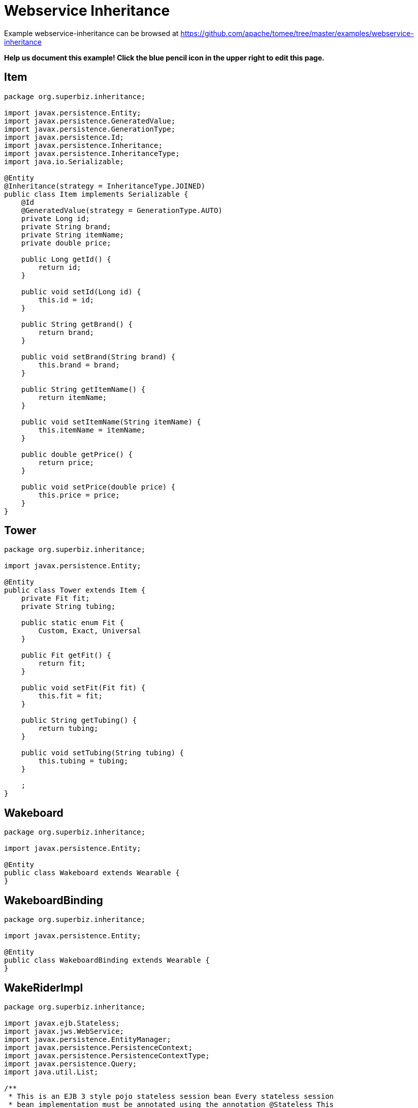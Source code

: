 = Webservice Inheritance
:jbake-date: 2016-08-30
:jbake-type: page
:jbake-tomeepdf:
:jbake-status: published

Example webservice-inheritance can be browsed at https://github.com/apache/tomee/tree/master/examples/webservice-inheritance


*Help us document this example! Click the blue pencil icon in the upper right to edit this page.*

==  Item


[source,java]
----
package org.superbiz.inheritance;

import javax.persistence.Entity;
import javax.persistence.GeneratedValue;
import javax.persistence.GenerationType;
import javax.persistence.Id;
import javax.persistence.Inheritance;
import javax.persistence.InheritanceType;
import java.io.Serializable;

@Entity
@Inheritance(strategy = InheritanceType.JOINED)
public class Item implements Serializable {
    @Id
    @GeneratedValue(strategy = GenerationType.AUTO)
    private Long id;
    private String brand;
    private String itemName;
    private double price;

    public Long getId() {
        return id;
    }

    public void setId(Long id) {
        this.id = id;
    }

    public String getBrand() {
        return brand;
    }

    public void setBrand(String brand) {
        this.brand = brand;
    }

    public String getItemName() {
        return itemName;
    }

    public void setItemName(String itemName) {
        this.itemName = itemName;
    }

    public double getPrice() {
        return price;
    }

    public void setPrice(double price) {
        this.price = price;
    }
}
----


==  Tower


[source,java]
----
package org.superbiz.inheritance;

import javax.persistence.Entity;

@Entity
public class Tower extends Item {
    private Fit fit;
    private String tubing;

    public static enum Fit {
        Custom, Exact, Universal
    }

    public Fit getFit() {
        return fit;
    }

    public void setFit(Fit fit) {
        this.fit = fit;
    }

    public String getTubing() {
        return tubing;
    }

    public void setTubing(String tubing) {
        this.tubing = tubing;
    }

    ;
}
----


==  Wakeboard


[source,java]
----
package org.superbiz.inheritance;

import javax.persistence.Entity;

@Entity
public class Wakeboard extends Wearable {
}
----


==  WakeboardBinding


[source,java]
----
package org.superbiz.inheritance;

import javax.persistence.Entity;

@Entity
public class WakeboardBinding extends Wearable {
}
----


==  WakeRiderImpl


[source,java]
----
package org.superbiz.inheritance;

import javax.ejb.Stateless;
import javax.jws.WebService;
import javax.persistence.EntityManager;
import javax.persistence.PersistenceContext;
import javax.persistence.PersistenceContextType;
import javax.persistence.Query;
import java.util.List;

/**
 * This is an EJB 3 style pojo stateless session bean Every stateless session
 * bean implementation must be annotated using the annotation @Stateless This
 * EJB has a single interface: {@link WakeRiderWs} a webservice interface.
 */
@Stateless
@WebService(
        portName = "InheritancePort",
        serviceName = "InheritanceWsService",
        targetNamespace = "http://superbiz.org/wsdl",
        endpointInterface = "org.superbiz.inheritance.WakeRiderWs")
public class WakeRiderImpl implements WakeRiderWs {

    @PersistenceContext(unitName = "wakeboard-unit", type = PersistenceContextType.TRANSACTION)
    private EntityManager entityManager;

    public void addItem(Item item) throws Exception {
        entityManager.persist(item);
    }

    public void deleteMovie(Item item) throws Exception {
        entityManager.remove(item);
    }

    public List<Item> getItems() throws Exception {
        Query query = entityManager.createQuery("SELECT i FROM Item i");
        List<Item> items = query.getResultList();
        return items;
    }
}
----


==  WakeRiderWs


[source,java]
----
package org.superbiz.inheritance;

import javax.jws.WebService;
import javax.xml.bind.annotation.XmlSeeAlso;
import java.util.List;

/**
 * This is an EJB 3 webservice interface that uses inheritance.
 */
@WebService(targetNamespace = "http://superbiz.org/wsdl")
@XmlSeeAlso({Wakeboard.class, WakeboardBinding.class, Tower.class})
public interface WakeRiderWs {
    public void addItem(Item item) throws Exception;

    public void deleteMovie(Item item) throws Exception;

    public List<Item> getItems() throws Exception;
}
----


==  Wearable


[source,java]
----
package org.superbiz.inheritance;

import javax.persistence.MappedSuperclass;

@MappedSuperclass
public abstract class Wearable extends Item {
    protected String size;

    public String getSize() {
        return size;
    }

    public void setSize(String size) {
        this.size = size;
    }
}
----


==  ejb-jar.xml


[source,xml]
----
<ejb-jar/>
----

    

==  persistence.xml


[source,xml]
----
<persistence xmlns="http://java.sun.com/xml/ns/persistence" version="1.0">

  <persistence-unit name="wakeboard-unit">

    <jta-data-source>wakeBoardDatabase</jta-data-source>
    <non-jta-data-source>wakeBoardDatabaseUnmanaged</non-jta-data-source>

    <class>org.superbiz.inheritance.Item</class>
    <class>org.superbiz.inheritance.Tower</class>
    <class>org.superbiz.inheritance.Wakeboard</class>
    <class>org.superbiz.inheritance.WakeboardBinding</class>
    <class>org.superbiz.inheritance.Wearable</class>

    <properties>
      <property name="openjpa.jdbc.SynchronizeMappings" value="buildSchema(ForeignKeys=true)"/>
    </properties>

  </persistence-unit>
</persistence>
----


==  InheritanceTest


[source,java]
----
package org.superbiz.inheritance;

import junit.framework.TestCase;
import org.superbiz.inheritance.Tower.Fit;

import javax.naming.Context;
import javax.naming.InitialContext;
import javax.xml.namespace.QName;
import javax.xml.ws.Service;
import java.net.URL;
import java.util.List;
import java.util.Properties;

public class InheritanceTest extends TestCase {

    //START SNIPPET: setup	
    private InitialContext initialContext;

    protected void setUp() throws Exception {

        Properties p = new Properties();
        p.put(Context.INITIAL_CONTEXT_FACTORY, "org.apache.openejb.core.LocalInitialContextFactory");
        p.put("wakeBoardDatabase", "new://Resource?type=DataSource");
        p.put("wakeBoardDatabase.JdbcDriver", "org.hsqldb.jdbcDriver");
        p.put("wakeBoardDatabase.JdbcUrl", "jdbc:hsqldb:mem:wakeBoarddb");

        p.put("wakeBoardDatabaseUnmanaged", "new://Resource?type=DataSource");
        p.put("wakeBoardDatabaseUnmanaged.JdbcDriver", "org.hsqldb.jdbcDriver");
        p.put("wakeBoardDatabaseUnmanaged.JdbcUrl", "jdbc:hsqldb:mem:wakeBoarddb");
        p.put("wakeBoardDatabaseUnmanaged.JtaManaged", "false");

        p.put("openejb.embedded.remotable", "true");

        initialContext = new InitialContext(p);
    }
    //END SNIPPET: setup    

    /**
     * Create a webservice client using wsdl url
     *
     * @throws Exception
     */
    //START SNIPPET: webservice
    public void testInheritanceViaWsInterface() throws Exception {
        Service service = Service.create(
                new URL("http://127.0.0.1:4204/WakeRiderImpl?wsdl"),
                new QName("http://superbiz.org/wsdl", "InheritanceWsService"));
        assertNotNull(service);

        WakeRiderWs ws = service.getPort(WakeRiderWs.class);

        Tower tower = createTower();
        Item item = createItem();
        Wakeboard wakeBoard = createWakeBoard();
        WakeboardBinding wakeBoardbinding = createWakeboardBinding();

        ws.addItem(tower);
        ws.addItem(item);
        ws.addItem(wakeBoard);
        ws.addItem(wakeBoardbinding);


        List<Item> returnedItems = ws.getItems();

        assertEquals("testInheritanceViaWsInterface, nb Items", 4, returnedItems.size());

        //check tower
        assertEquals("testInheritanceViaWsInterface, first Item", returnedItems.get(0).getClass(), Tower.class);
        tower = (Tower) returnedItems.get(0);
        assertEquals("testInheritanceViaWsInterface, first Item", tower.getBrand(), "Tower brand");
        assertEquals("testInheritanceViaWsInterface, first Item", tower.getFit().ordinal(), Fit.Custom.ordinal());
        assertEquals("testInheritanceViaWsInterface, first Item", tower.getItemName(), "Tower item name");
        assertEquals("testInheritanceViaWsInterface, first Item", tower.getPrice(), 1.0d);
        assertEquals("testInheritanceViaWsInterface, first Item", tower.getTubing(), "Tower tubing");

        //check item
        assertEquals("testInheritanceViaWsInterface, second Item", returnedItems.get(1).getClass(), Item.class);
        item = (Item) returnedItems.get(1);
        assertEquals("testInheritanceViaWsInterface, second Item", item.getBrand(), "Item brand");
        assertEquals("testInheritanceViaWsInterface, second Item", item.getItemName(), "Item name");
        assertEquals("testInheritanceViaWsInterface, second Item", item.getPrice(), 2.0d);

        //check wakeboard
        assertEquals("testInheritanceViaWsInterface, third Item", returnedItems.get(2).getClass(), Wakeboard.class);
        wakeBoard = (Wakeboard) returnedItems.get(2);
        assertEquals("testInheritanceViaWsInterface, third Item", wakeBoard.getBrand(), "Wakeboard brand");
        assertEquals("testInheritanceViaWsInterface, third Item", wakeBoard.getItemName(), "Wakeboard item name");
        assertEquals("testInheritanceViaWsInterface, third Item", wakeBoard.getPrice(), 3.0d);
        assertEquals("testInheritanceViaWsInterface, third Item", wakeBoard.getSize(), "WakeBoard size");

        //check wakeboardbinding
        assertEquals("testInheritanceViaWsInterface, fourth Item", returnedItems.get(3).getClass(), WakeboardBinding.class);
        wakeBoardbinding = (WakeboardBinding) returnedItems.get(3);
        assertEquals("testInheritanceViaWsInterface, fourth Item", wakeBoardbinding.getBrand(), "Wakeboardbinding brand");
        assertEquals("testInheritanceViaWsInterface, fourth Item", wakeBoardbinding.getItemName(), "Wakeboardbinding item name");
        assertEquals("testInheritanceViaWsInterface, fourth Item", wakeBoardbinding.getPrice(), 4.0d);
        assertEquals("testInheritanceViaWsInterface, fourth Item", wakeBoardbinding.getSize(), "WakeBoardbinding size");
    }
    //END SNIPPET: webservice

    private Tower createTower() {
        Tower tower = new Tower();
        tower.setBrand("Tower brand");
        tower.setFit(Fit.Custom);
        tower.setItemName("Tower item name");
        tower.setPrice(1.0f);
        tower.setTubing("Tower tubing");
        return tower;
    }

    private Item createItem() {
        Item item = new Item();
        item.setBrand("Item brand");
        item.setItemName("Item name");
        item.setPrice(2.0f);
        return item;
    }

    private Wakeboard createWakeBoard() {
        Wakeboard wakeBoard = new Wakeboard();
        wakeBoard.setBrand("Wakeboard brand");
        wakeBoard.setItemName("Wakeboard item name");
        wakeBoard.setPrice(3.0f);
        wakeBoard.setSize("WakeBoard size");
        return wakeBoard;
    }

    private WakeboardBinding createWakeboardBinding() {
        WakeboardBinding wakeBoardBinding = new WakeboardBinding();
        wakeBoardBinding.setBrand("Wakeboardbinding brand");
        wakeBoardBinding.setItemName("Wakeboardbinding item name");
        wakeBoardBinding.setPrice(4.0f);
        wakeBoardBinding.setSize("WakeBoardbinding size");
        return wakeBoardBinding;
    }
}
----


=  Running

    

[source]
----
-------------------------------------------------------
 T E S T S
-------------------------------------------------------
Running org.superbiz.inheritance.InheritanceTest
Apache OpenEJB 4.0.0-beta-1    build: 20111002-04:06
http://tomee.apache.org/
INFO - openejb.home = /Users/dblevins/examples/webservice-inheritance
INFO - openejb.base = /Users/dblevins/examples/webservice-inheritance
INFO - Configuring Service(id=Default Security Service, type=SecurityService, provider-id=Default Security Service)
INFO - Configuring Service(id=Default Transaction Manager, type=TransactionManager, provider-id=Default Transaction Manager)
INFO - Configuring Service(id=wakeBoardDatabaseUnmanaged, type=Resource, provider-id=Default JDBC Database)
INFO - Configuring Service(id=wakeBoardDatabase, type=Resource, provider-id=Default JDBC Database)
INFO - Found EjbModule in classpath: /Users/dblevins/examples/webservice-inheritance/target/classes
INFO - Beginning load: /Users/dblevins/examples/webservice-inheritance/target/classes
INFO - Configuring enterprise application: /Users/dblevins/examples/webservice-inheritance/classpath.ear
INFO - Configuring Service(id=Default Stateless Container, type=Container, provider-id=Default Stateless Container)
INFO - Auto-creating a container for bean WakeRiderImpl: Container(type=STATELESS, id=Default Stateless Container)
INFO - Configuring PersistenceUnit(name=wakeboard-unit)
INFO - Enterprise application "/Users/dblevins/examples/webservice-inheritance/classpath.ear" loaded.
INFO - Assembling app: /Users/dblevins/examples/webservice-inheritance/classpath.ear
INFO - PersistenceUnit(name=wakeboard-unit, provider=org.apache.openjpa.persistence.PersistenceProviderImpl) - provider time 396ms
INFO - Created Ejb(deployment-id=WakeRiderImpl, ejb-name=WakeRiderImpl, container=Default Stateless Container)
INFO - Started Ejb(deployment-id=WakeRiderImpl, ejb-name=WakeRiderImpl, container=Default Stateless Container)
INFO - Deployed Application(path=/Users/dblevins/examples/webservice-inheritance/classpath.ear)
INFO - Initializing network services
INFO - Creating ServerService(id=httpejbd)
INFO - Creating ServerService(id=cxf)
INFO - Creating ServerService(id=admin)
INFO - Creating ServerService(id=ejbd)
INFO - Creating ServerService(id=ejbds)
INFO - Initializing network services
  ** Starting Services **
  NAME                 IP              PORT  
  httpejbd             127.0.0.1       4204  
  admin thread         127.0.0.1       4200  
  ejbd                 127.0.0.1       4201  
  ejbd                 127.0.0.1       4203  
-------
Ready!
WARN - Found no persistent property in "org.superbiz.inheritance.WakeboardBinding"
WARN - Found no persistent property in "org.superbiz.inheritance.Wakeboard"
WARN - Found no persistent property in "org.superbiz.inheritance.WakeboardBinding"
WARN - Found no persistent property in "org.superbiz.inheritance.Wakeboard"
Tests run: 1, Failures: 0, Errors: 0, Skipped: 0, Time elapsed: 4.442 sec

Results :

Tests run: 1, Failures: 0, Errors: 0, Skipped: 0
----

    
